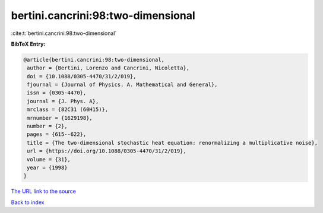 bertini.cancrini:98:two-dimensional
===================================

:cite:t:`bertini.cancrini:98:two-dimensional`

**BibTeX Entry:**

.. code-block:: bibtex

   @article{bertini.cancrini:98:two-dimensional,
    author = {Bertini, Lorenzo and Cancrini, Nicoletta},
    doi = {10.1088/0305-4470/31/2/019},
    fjournal = {Journal of Physics. A. Mathematical and General},
    issn = {0305-4470},
    journal = {J. Phys. A},
    mrclass = {82C31 (60H15)},
    mrnumber = {1629198},
    number = {2},
    pages = {615--622},
    title = {The two-dimensional stochastic heat equation: renormalizing a multiplicative noise},
    url = {https://doi.org/10.1088/0305-4470/31/2/019},
    volume = {31},
    year = {1998}
   }
`The URL link to the source <ttps://doi.org/10.1088/0305-4470/31/2/019}>`_


`Back to index <../By-Cite-Keys.html>`_
